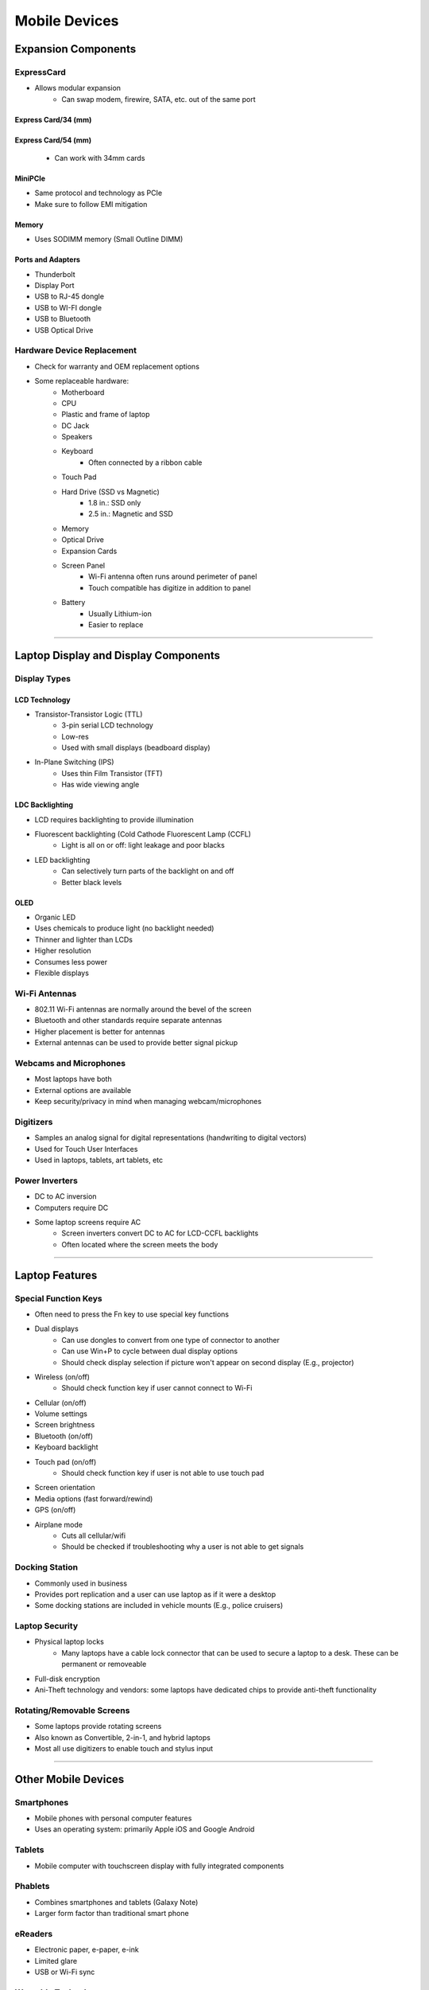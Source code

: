 Mobile Devices
**************

Expansion Components
=====================

ExpressCard
-----------
- Allows modular expansion
    - Can swap modem, firewire, SATA, etc. out of the same port

Express Card/34 (mm)
''''''''''''''''''''

Express Card/54 (mm)
''''''''''''''''''''
    - Can work with 34mm cards

MiniPCIe
''''''''
- Same protocol and technology as PCIe
- Make sure to follow EMI mitigation

Memory
''''''
- Uses SODIMM memory (Small Outline DIMM)

Ports and Adapters
''''''''''''''''''
- Thunderbolt
- Display Port
- USB to RJ-45 dongle
- USB to WI-FI dongle
- USB to Bluetooth
- USB Optical Drive

Hardware Device Replacement
-----------------------------
- Check for warranty and OEM replacement options

- Some replaceable hardware:
    - Motherboard
    - CPU
    - Plastic and frame of laptop
    - DC Jack
    - Speakers
    - Keyboard
        - Often connected by a ribbon cable
    - Touch Pad
    - Hard Drive (SSD vs Magnetic)
        - 1.8 in.: SSD only
        - 2.5 in.: Magnetic and SSD
    - Memory
    - Optical Drive
    - Expansion Cards
    - Screen Panel
        - Wi-Fi antenna often runs around perimeter of panel
        - Touch compatible has digitize in addition to panel
    - Battery
        - Usually Lithium-ion
        - Easier to replace

---------------

Laptop Display and Display Components
=====================================

Display Types
-------------

LCD Technology
''''''''''''''
- Transistor-Transistor Logic (TTL)
    - 3-pin serial LCD technology
    - Low-res
    - Used with small displays (beadboard display)

- In-Plane Switching (IPS)
    - Uses thin Film Transistor (TFT)
    - Has wide viewing angle

LDC Backlighting
''''''''''''''''
- LCD requires backlighting to provide illumination
- Fluorescent backlighting (Cold Cathode Fluorescent Lamp (CCFL)
    - Light is all on or off: light leakage and poor blacks

- LED backlighting
    - Can selectively turn parts of the backlight on and off
    - Better black levels

OLED
''''
- Organic LED
- Uses chemicals to produce light (no backlight needed)
- Thinner and lighter than LCDs
- Higher resolution
- Consumes less power
- Flexible displays

Wi-Fi Antennas
--------------
- 802.11 Wi-Fi antennas are normally around the bevel of the screen
- Bluetooth and other standards require separate antennas
- Higher placement is better for antennas
- External antennas can be used to provide better signal pickup

Webcams and Microphones
-----------------------
- Most laptops have both
- External options are available
- Keep security/privacy in mind when managing webcam/microphones

Digitizers
----------
- Samples an analog signal for digital representations (handwriting to digital vectors)
- Used for Touch User Interfaces
- Used in laptops, tablets, art tablets, etc

Power Inverters
----------------
- DC to AC inversion
- Computers require DC
- Some laptop screens require AC
    - Screen inverters convert DC to AC for LCD-CCFL backlights
    - Often located where the screen meets the body

-----------

Laptop Features
================

Special Function Keys
----------------------
- Often need to press the Fn key to use special key functions

- Dual displays
    - Can use dongles to convert from one type of connector to another
    - Can use Win+P to cycle between dual display options
    - Should check display selection if picture won't appear on second display (E.g., projector)
- Wireless (on/off)
    - Should check function key if user cannot connect to Wi-Fi
- Cellular (on/off)
- Volume settings
- Screen brightness
- Bluetooth (on/off)
- Keyboard backlight
- Touch pad (on/off)
    - Should check function key if user is not able to use touch pad
- Screen orientation
- Media options (fast forward/rewind)
- GPS (on/off)
- Airplane mode
    - Cuts all cellular/wifi
    - Should be checked if troubleshooting why a user is not able to get signals

Docking Station
-----------------
- Commonly used in business
- Provides port replication and a user can use laptop as if it were a desktop
- Some docking stations are included in vehicle mounts (E.g., police cruisers)

Laptop Security
----------------
- Physical laptop locks
    - Many laptops have a cable lock connector that can be used to secure a laptop to a desk. These can be permanent or removeable
- Full-disk encryption
- Ani-Theft technology and vendors: some laptops have dedicated chips to provide anti-theft functionality

Rotating/Removable Screens
----------------------------
- Some laptops provide rotating screens
- Also known as Convertible, 2-in-1, and hybrid laptops
- Most all use digitizers to enable touch and stylus input

-----------------

Other Mobile Devices
====================

Smartphones
-----------
- Mobile phones with personal computer features
- Uses an operating system: primarily Apple iOS and Google Android

Tablets
-------
- Mobile computer with touchscreen display with fully integrated components

Phablets
--------
- Combines smartphones and tablets (Galaxy Note)
- Larger form factor than traditional smart phone

eReaders
--------
- Electronic paper, e-paper, e-ink
- Limited glare
- USB or Wi-Fi sync

Wearable Technology
-------------------
- Bluetooth or Wi-Fi sync, often with a smartphone
- Some allow for cloud storage

Smart Watches
'''''''''''''
- Normally rely on a connection with a smartphone
- Can perform many functions of a smartphone

Fitness Monitors
'''''''''''''''''
- Provide hear rate monitoring and exercise mapping
- Being supplanted by smart watches

Glasses and Headsets
'''''''''''''''''''''
- Google Glass, Oculus, Vive, HoloLens, etc

Smart Cameras
--------------
- Provide higher resolutions and more advanced settings than smartphones
- Provide GPS and EXIF data
- Smart connectivity (Wi-Fi, Bluetooth, etc)
- Can use as robotic sensors

GPS
---
- Calculates the geographical location by receiving GPS satellite data
- U.S. DoD has 24-30 GPS satellites 
- Some GPS devices are domain-specific (Motorcycle, bicycle, etc.)

-------------------

Mobile Device Accessories and Ports
====================================

Connection Types
----------------

Near Field Communication (NFC)
'''''''''''''''''''''''''''''''
- Smartphones are often enabled with NFC to support mobile payments
- Multi-factor authentication: uses smartphone unlock
- Doesn't share credit card with cashier
- Most popular is Apple Pay and Android Pay

Proprietary Ports
''''''''''''''''''
- Generally falls under communications and power proprietary ports
- Mini USB is larger than Micro USB, Micro is becoming the defacto for small devices
- Apple Lightning interface replaced their older 30-pin Dock connector
- Apple influenced the USB Type-C standard

Bluetooth
''''''''''
- Operates in 2.4 GHz band
- Wireless peripherals use Bluetooth via built-in or dongles

Infrared
''''''''
- Some peripherals still use infrared
- Requires line of sight
- Infrared enables night-vision for cameras and detection for some motion sensors

Hotspot/Tethering
''''''''''''''''''
- Can use cellphone data plan to enable internet connectivity on devices

Mobile Device Accessories
--------------------------

Headsets
'''''''''
- Can use Bluetooth, USB, or audio jack connectors

Speakers
'''''''''
- Bluetooth speakers are available for pairing mobile devices
- Some speakers have proprietary docks for certain phones

Game Pads
''''''''''
- Digital and analog input
- USB and Bluetooth connectivity
- Adapters exist for game pads to connect to computers

Docking Station
''''''''''''''''
- Ensure correct and compatible dock for laptop

Extra Battery Packs/Chargers
'''''''''''''''''''''''''''''
- Ensure proper amp chargers meet device requirements

Protective Device Cases
''''''''''''''''''''''''
- Protective covers can be purchased for devices
- Some covers are waterproof/resistant
- Cases can add extra bulk

Credit Card Readers
''''''''''''''''''''
- Some devices have card readers built in
- Adapters are available for smartphones
- Some security concerns with skimming

SD/MicroSD
'''''''''''
- Cards have lock notches to enable read only
- MicroSD are popular in smartphones
